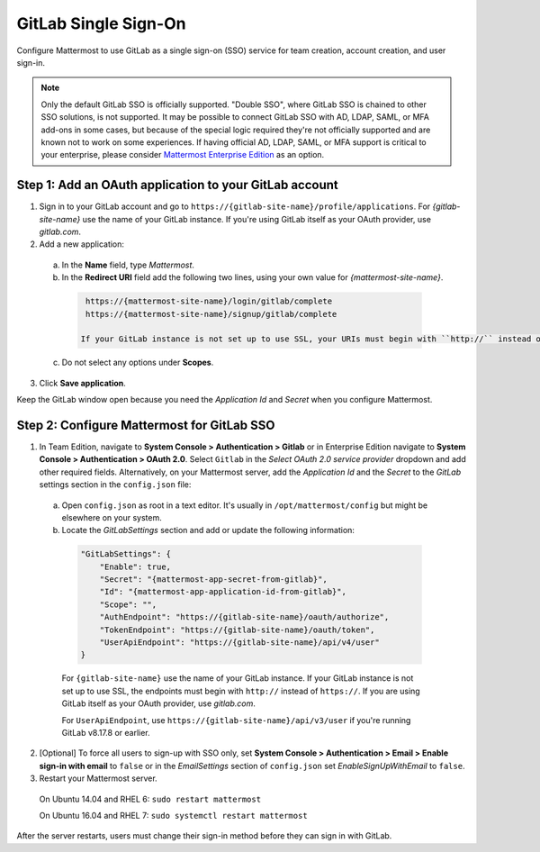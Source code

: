 
GitLab Single Sign-On
=====================

Configure Mattermost to use GitLab as a single sign-on (SSO) service for team creation, account creation, and user sign-in.

.. Note:: Only the default GitLab SSO is officially supported. "Double SSO", where GitLab SSO is chained to other SSO solutions, is not supported. It may be possible to connect GitLab SSO with AD, LDAP, SAML, or MFA add-ons in some cases, but because of the special logic required they're not officially supported and are known not to work on some experiences. If having official AD, LDAP, SAML, or MFA support is critical to your enterprise, please consider `Mattermost Enterprise Edition <https://mattermost.com/pricing/>`__ as an option. 


Step 1: Add an OAuth application to your GitLab account
-------------------------------------------------------

1. Sign in to your GitLab account and go to ``https://{gitlab-site-name}/profile/applications``. For *{gitlab-site-name}* use the name of your GitLab instance. If you're using GitLab itself as your OAuth provider, use *gitlab.com*.
2. Add a new application:

  a. In the **Name** field, type *Mattermost*.
  b. In the **Redirect URI** field add the following two lines, using your own value for *{mattermost-site-name}*.

    .. code-block:: text

      https://{mattermost-site-name}/login/gitlab/complete
      https://{mattermost-site-name}/signup/gitlab/complete

     If your GitLab instance is not set up to use SSL, your URIs must begin with ``http://`` instead of ``https://``.
  c. Do not select any options under **Scopes**.

3. Click **Save application**.

Keep the GitLab window open because you need the *Application Id* and *Secret* when you configure Mattermost.

Step 2: Configure Mattermost for GitLab SSO
-------------------------------------------

1. In Team Edition, navigate to **System Console > Authentication > Gitlab** or in Enterprise Edition navigate to **System Console > Authentication > OAuth 2.0**. Select ``Gitlab`` in the *Select OAuth 2.0 service provider* dropdown and add other required fields.  Alternatively, on your Mattermost server, add the *Application Id* and the *Secret* to the *GitLab* settings section in the ``config.json`` file:

  a. Open ``config.json`` as root in a text editor. It's usually in ``/opt/mattermost/config`` but might be elsewhere on your system.
  b. Locate the *GitLabSettings* section and add or update the following information:

    .. code-block:: javascript

      "GitLabSettings": {
          "Enable": true,
          "Secret": "{mattermost-app-secret-from-gitlab}",
          "Id": "{mattermost-app-application-id-from-gitlab}",
          "Scope": "",
          "AuthEndpoint": "https://{gitlab-site-name}/oauth/authorize",
          "TokenEndpoint": "https://{gitlab-site-name}/oauth/token",
          "UserApiEndpoint": "https://{gitlab-site-name}/api/v4/user"
      }

    For ``{gitlab-site-name}`` use the name of your GitLab instance. If your GitLab instance is not set up to use SSL, the endpoints must begin with ``http://`` instead of ``https://``. If you are using GitLab itself as your OAuth provider, use *gitlab.com*.
    
    For ``UserApiEndpoint``, use ``https://{gitlab-site-name}/api/v3/user`` if you're running GitLab v8.17.8 or earlier.

2. [Optional] To force all users to sign-up with SSO only, set **System Console > Authentication > Email > Enable sign-in with email** to ``false`` or in the *EmailSettings* section of ``config.json`` set *EnableSignUpWithEmail* to ``false``.  

3. Restart your Mattermost server.

  On Ubuntu 14.04 and RHEL 6: ``sudo restart mattermost``

  On Ubuntu 16.04 and RHEL 7: ``sudo systemctl restart mattermost``

After the server restarts, users must change their sign-in method before they can sign in with GitLab.
